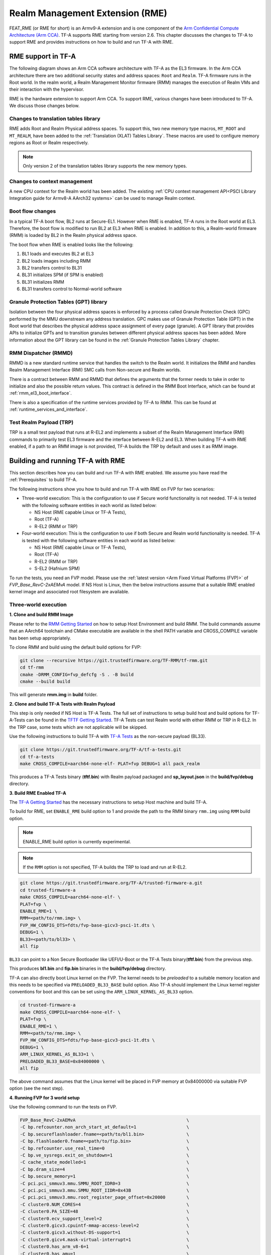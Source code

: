 
Realm Management Extension (RME)
====================================

FEAT_RME (or RME for short) is an Armv9-A extension and is one component of the
`Arm Confidential Compute Architecture (Arm CCA)`_. TF-A supports RME starting
from version 2.6. This chapter discusses the changes to TF-A to support RME and
provides instructions on how to build and run TF-A with RME.

RME support in TF-A
---------------------

The following diagram shows an Arm CCA software architecture with TF-A as the
EL3 firmware. In the Arm CCA architecture there are two additional security
states and address spaces: ``Root`` and ``Realm``. TF-A firmware runs in the
Root world. In the realm world, a Realm Management Monitor firmware (RMM)
manages the execution of Realm VMs and their interaction with the hypervisor.

.. image:: ../resources/diagrams/arm-cca-software-arch.png

RME is the hardware extension to support Arm CCA. To support RME, various
changes have been introduced to TF-A. We discuss those changes below.

Changes to translation tables library
***************************************
RME adds Root and Realm Physical address spaces. To support this, two new
memory type macros, ``MT_ROOT`` and ``MT_REALM``, have been added to the
:ref:`Translation (XLAT) Tables Library`. These macros are used to configure
memory regions as Root or Realm respectively.

.. note::

 Only version 2 of the translation tables library supports the new memory
 types.

Changes to context management
*******************************
A new CPU context for the Realm world has been added. The existing
:ref:`CPU context management API<PSCI Library Integration guide for Armv8-A
AArch32 systems>` can be used to manage Realm context.

Boot flow changes
*******************
In a typical TF-A boot flow, BL2 runs at Secure-EL1. However when RME is
enabled, TF-A runs in the Root world at EL3. Therefore, the boot flow is
modified to run BL2 at EL3 when RME is enabled. In addition to this, a
Realm-world firmware (RMM) is loaded by BL2 in the Realm physical address
space.

The boot flow when RME is enabled looks like the following:

1. BL1 loads and executes BL2 at EL3
2. BL2 loads images including RMM
3. BL2 transfers control to BL31
4. BL31 initializes SPM (if SPM is enabled)
5. BL31 initializes RMM
6. BL31 transfers control to Normal-world software

Granule Protection Tables (GPT) library
*****************************************
Isolation between the four physical address spaces is enforced by a process
called Granule Protection Check (GPC) performed by the MMU downstream any
address translation. GPC makes use of Granule Protection Table (GPT) in the
Root world that describes the physical address space assignment of every
page (granule). A GPT library that provides APIs to initialize GPTs and to
transition granules between different physical address spaces has been added.
More information about the GPT library can be found in the
:ref:`Granule Protection Tables Library` chapter.

RMM Dispatcher (RMMD)
************************
RMMD is a new standard runtime service that handles the switch to the Realm
world. It initializes the RMM and handles Realm Management Interface (RMI)
SMC calls from Non-secure and Realm worlds.

There is a contract between RMM and RMMD that defines the arguments that the
former needs to take in order to initialize and also the possible return values.
This contract is defined in the RMM Boot Interface, which can be found at
:ref:`rmm_el3_boot_interface`.

There is also a specification of the runtime services provided by TF-A
to RMM. This can be found at :ref:`runtime_services_and_interface`.

Test Realm Payload (TRP)
*************************
TRP is a small test payload that runs at R-EL2 and implements a subset of
the Realm Management Interface (RMI) commands to primarily test EL3 firmware
and the interface between R-EL2 and EL3. When building TF-A with RME enabled,
if a path to an RMM image is not provided, TF-A builds the TRP by default
and uses it as RMM image.

Building and running TF-A with RME
----------------------------------

This section describes how you can build and run TF-A with RME enabled.
We assume you have read the :ref:`Prerequisites` to build TF-A.

The following instructions show you how to build and run TF-A with RME
on FVP for two scenarios:

- Three-world execution:  This is the configuration to use if Secure
  world functionality is not needed. TF-A is tested with the following
  software entities in each world as listed below:

  - NS Host (RME capable Linux or TF-A Tests),
  - Root (TF-A)
  - R-EL2 (RMM or TRP)

- Four-world execution: This is the configuration to use if both Secure
  and Realm world functionality is needed. TF-A is tested with the following
  software entities in each world as listed below:

  - NS Host (RME capable Linux or TF-A Tests),
  - Root (TF-A)
  - R-EL2 (RMM or TRP)
  - S-EL2 (Hafnium SPM)

To run the tests, you need an FVP model. Please use the :ref:`latest version
<Arm Fixed Virtual Platforms (FVP)>` of *FVP_Base_RevC-2xAEMvA* model. If NS
Host is Linux, then the below instructions assume that a suitable RME enabled
kernel image and associated root filesystem are available.

Three-world execution
*********************

**1. Clone and build RMM Image**

Please refer to the `RMM Getting Started`_ on how to setup
Host Environment and build RMM. The build commands assume that
an AArch64 toolchain and CMake executable are available in the
shell PATH variable and CROSS_COMPILE variable has been setup
appropriately.

To clone RMM and build using the default build options for FVP:

.. code:: shell

 git clone --recursive https://git.trustedfirmware.org/TF-RMM/tf-rmm.git
 cd tf-rmm
 cmake -DRMM_CONFIG=fvp_defcfg -S . -B build
 cmake --build build

This will generate **rmm.img** in **build** folder.

**2. Clone and build TF-A Tests with Realm Payload**

This step is only needed if NS Host is TF-A Tests. The full set
of instructions to setup build host and build options for
TF-A-Tests can be found in the `TFTF Getting Started`_.  TF-A Tests
can test Realm world with either RMM or TRP in R-EL2. In the TRP case,
some tests which are not applicable will be skipped.

Use the following instructions to build TF-A with `TF-A Tests`_ as the
non-secure payload (BL33).

.. code:: shell

 git clone https://git.trustedfirmware.org/TF-A/tf-a-tests.git
 cd tf-a-tests
 make CROSS_COMPILE=aarch64-none-elf- PLAT=fvp DEBUG=1 all pack_realm

This produces a TF-A Tests binary (**tftf.bin**) with Realm payload packaged
and **sp_layout.json** in the **build/fvp/debug** directory.


**3. Build RME Enabled TF-A**

The `TF-A Getting Started`_ has the necessary instructions to setup Host
machine and build TF-A.

To build for RME, set ``ENABLE_RME`` build option to 1 and provide the path to
the RMM binary ``rmm.img`` using ``RMM`` build option.

.. note::

 ENABLE_RME build option is currently experimental.

.. note::

 If the ``RMM`` option is not specified, TF-A builds the TRP to load and
 run at R-EL2.

.. code:: shell

 git clone https://git.trustedfirmware.org/TF-A/trusted-firmware-a.git
 cd trusted-firmware-a
 make CROSS_COMPILE=aarch64-none-elf- \
 PLAT=fvp \
 ENABLE_RME=1 \
 RMM=<path/to/rmm.img> \
 FVP_HW_CONFIG_DTS=fdts/fvp-base-gicv3-psci-1t.dts \
 DEBUG=1 \
 BL33=<path/to/bl33> \
 all fip

``BL33`` can point to a Non Secure Bootloader like UEFI/U-Boot or
the TF-A Tests binary(**tftf.bin**) from the previous step.

This produces **bl1.bin** and **fip.bin** binaries in the **build/fvp/debug**
directory.

TF-A can also directly boot Linux kernel on the FVP. The kernel needs to be
`preloaded` to a suitable memory location and this needs to be specified via
``PRELOADED_BL33_BASE`` build option. Also TF-A should implement the Linux
kernel register conventions for boot and this can be set using the
``ARM_LINUX_KERNEL_AS_BL33`` option.

.. code-block:: shell

 cd trusted-firmware-a
 make CROSS_COMPILE=aarch64-none-elf- \
 PLAT=fvp \
 ENABLE_RME=1 \
 RMM=<path/to/rmm.img> \
 FVP_HW_CONFIG_DTS=fdts/fvp-base-gicv3-psci-1t.dts \
 DEBUG=1 \
 ARM_LINUX_KERNEL_AS_BL33=1 \
 PRELOADED_BL33_BASE=0x84000000 \
 all fip

The above command assumes that the Linux kernel will be placed in FVP
memory at 0x84000000 via suitable FVP option (see the next step).

.. _fvp_3_world_cmd:

**4. Running FVP for 3 world setup**

Use the following command to run the tests on FVP.

.. code:: shell

 FVP_Base_RevC-2xAEMvA                                          \
 -C bp.refcounter.non_arch_start_at_default=1                   \
 -C bp.secureflashloader.fname=<path/to/bl1.bin>                \
 -C bp.flashloader0.fname=<path/to/fip.bin>                     \
 -C bp.refcounter.use_real_time=0                               \
 -C bp.ve_sysregs.exit_on_shutdown=1                            \
 -C cache_state_modelled=1                                      \
 -C bp.dram_size=4                                              \
 -C bp.secure_memory=1                                          \
 -C pci.pci_smmuv3.mmu.SMMU_ROOT_IDR0=3                         \
 -C pci.pci_smmuv3.mmu.SMMU_ROOT_IIDR=0x43B                     \
 -C pci.pci_smmuv3.mmu.root_register_page_offset=0x20000        \
 -C cluster0.NUM_CORES=4                                        \
 -C cluster0.PA_SIZE=48                                         \
 -C cluster0.ecv_support_level=2                                \
 -C cluster0.gicv3.cpuintf-mmap-access-level=2                  \
 -C cluster0.gicv3.without-DS-support=1                         \
 -C cluster0.gicv4.mask-virtual-interrupt=1                     \
 -C cluster0.has_arm_v8-6=1                                     \
 -C cluster0.has_amu=1                                          \
 -C cluster0.has_branch_target_exception=1                      \
 -C cluster0.rme_support_level=2                                \
 -C cluster0.has_rndr=1                                         \
 -C cluster0.has_v8_7_pmu_extension=2                           \
 -C cluster0.max_32bit_el=-1                                    \
 -C cluster0.stage12_tlb_size=1024                              \
 -C cluster0.check_memory_attributes=0                          \
 -C cluster0.ish_is_osh=1                                       \
 -C cluster0.restriction_on_speculative_execution=2             \
 -C cluster0.restriction_on_speculative_execution_aarch32=2     \
 -C cluster1.NUM_CORES=4                                        \
 -C cluster1.PA_SIZE=48                                         \
 -C cluster1.ecv_support_level=2                                \
 -C cluster1.gicv3.cpuintf-mmap-access-level=2                  \
 -C cluster1.gicv3.without-DS-support=1                         \
 -C cluster1.gicv4.mask-virtual-interrupt=1                     \
 -C cluster1.has_arm_v8-6=1                                     \
 -C cluster1.has_amu=1                                          \
 -C cluster1.has_branch_target_exception=1                      \
 -C cluster1.rme_support_level=2                                \
 -C cluster1.has_rndr=1                                         \
 -C cluster1.has_v8_7_pmu_extension=2                           \
 -C cluster1.max_32bit_el=-1                                    \
 -C cluster1.stage12_tlb_size=1024                              \
 -C cluster1.check_memory_attributes=0                          \
 -C cluster1.ish_is_osh=1                                       \
 -C cluster1.restriction_on_speculative_execution=2             \
 -C cluster1.restriction_on_speculative_execution_aarch32=2     \
 -C pctl.startup=0.0.0.0                                        \
 -C bp.smsc_91c111.enabled=1                                    \
 -C bp.hostbridge.userNetworking=1                              \
 -C bp.virtioblockdevice.image_path=<path/to/rootfs.ext4>

The `bp.virtioblockdevice.image_path` option presents the rootfs as a
virtio block device to Linux kernel. It can be ignored if NS Host is
TF-A-Tests or rootfs is accessed by some other mechanism.

If TF-A was built to expect a preloaded Linux kernel, then use the following
FVP argument to load the kernel image at the expected address.

.. code-block:: shell

 --data cluster0.cpu0=<path_to_kernel_Image>@0x84000000         \


.. tip::

 Set the FVP option `cache_state_modelled=0` to boot and run Linux much faster.

If the NS Host is TF-A-Tests, then the default test suite in TFTF
will execute on the FVP and this includes Realm world tests. The
tail of the output from *uart0* should look something like the following.

.. code-block:: shell

 ...

 > Test suite 'FF-A Interrupt'
                                                                Passed
 > Test suite 'SMMUv3 tests'
                                                                Passed
 > Test suite 'PMU Leakage'
                                                                Passed
 > Test suite 'DebugFS'
                                                                Passed
 > Test suite 'RMI and SPM tests'
                                                                Passed
 > Test suite 'Realm payload at EL1'
                                                                Passed
 > Test suite 'Invalid memory access'
                                                                Passed
 ...

Four-world execution
********************

Four-world execution involves software components in each security state: root,
secure, realm and non-secure. This section describes how to build TF-A
with four-world support.

We use TF-A as the root firmware, `Hafnium SPM`_ is the reference Secure world
component running at S-EL2. RMM can be built as described in previos section. The
examples below assume TF-A-Tests as the NS Host and utilize SPs from TF-A-Tests.

**1. Obtain and build Hafnium SPM**

.. code:: shell

 git clone --recurse-submodules https://git.trustedfirmware.org/hafnium/hafnium.git
 cd hafnium
 #  Use the default prebuilt LLVM/clang toolchain
 PATH=$PWD/prebuilts/linux-x64/clang/bin:$PWD/prebuilts/linux-x64/dtc:$PATH

Feature MTE needs to be disabled in Hafnium build, apply following patch to
project/reference submodule

.. code:: diff

 diff --git a/BUILD.gn b/BUILD.gn
 index cc6a78f..234b20a 100644
 --- a/BUILD.gn
 +++ b/BUILD.gn
 @@ -83,7 +83,6 @@ aarch64_toolchains("secure_aem_v8a_fvp") {
     pl011_base_address = "0x1c090000"
     smmu_base_address = "0x2b400000"
     smmu_memory_size = "0x100000"
 -    enable_mte = "1"
     plat_log_level = "LOG_LEVEL_INFO"
   }
 }

.. code:: shell

 make PROJECT=reference

The Hafnium binary should be located at
*out/reference/secure_aem_v8a_fvp_clang/hafnium.bin*

**2. Build RME enabled TF-A with SPM**

Build TF-A with RME as well as SPM enabled.

Use the ``sp_layout.json`` previously generated in TF-A Tests
build to run SP tests.

.. code:: shell

 make CROSS_COMPILE=aarch64-none-elf- \
 PLAT=fvp \
 ENABLE_RME=1 \
 FVP_HW_CONFIG_DTS=fdts/fvp-base-gicv3-psci-1t.dts \
 SPD=spmd \
 SPMD_SPM_AT_SEL2=1 \
 BRANCH_PROTECTION=1 \
 CTX_INCLUDE_PAUTH_REGS=1 \
 DEBUG=1 \
 SP_LAYOUT_FILE=<path/to/sp_layout.json> \
 BL32=<path/to/hafnium.bin> \
 BL33=<path/to/tftf.bin> \
 RMM=<path/to/rmm.img> \
 all fip

**3. Running the FVP for a 4 world setup**

Use the following arguments in addition to the FVP options mentioned in
:ref:`4. Running FVP for 3 world setup <fvp_3_world_cmd>` to run tests for
4 world setup.

.. code:: shell

 -C pci.pci_smmuv3.mmu.SMMU_AIDR=2              \
 -C pci.pci_smmuv3.mmu.SMMU_IDR0=0x0046123B     \
 -C pci.pci_smmuv3.mmu.SMMU_IDR1=0x00600002     \
 -C pci.pci_smmuv3.mmu.SMMU_IDR3=0x1714         \
 -C pci.pci_smmuv3.mmu.SMMU_IDR5=0xFFFF0475     \
 -C pci.pci_smmuv3.mmu.SMMU_S_IDR1=0xA0000002   \
 -C pci.pci_smmuv3.mmu.SMMU_S_IDR2=0            \
 -C pci.pci_smmuv3.mmu.SMMU_S_IDR3=0

.. _Arm Confidential Compute Architecture (Arm CCA): https://www.arm.com/why-arm/architecture/security-features/arm-confidential-compute-architecture
.. _Arm Architecture Models website: https://developer.arm.com/tools-and-software/simulation-models/fixed-virtual-platforms/arm-ecosystem-models
.. _TF-A Getting Started: https://trustedfirmware-a.readthedocs.io/en/latest/getting_started/index.html
.. _TF-A Tests: https://trustedfirmware-a-tests.readthedocs.io/en/latest
.. _TFTF Getting Started: https://trustedfirmware-a-tests.readthedocs.io/en/latest/getting_started/index.html
.. _Hafnium SPM: https://www.trustedfirmware.org/projects/hafnium
.. _RMM Getting Started: https://tf-rmm.readthedocs.io/en/latest/getting_started/index.html
